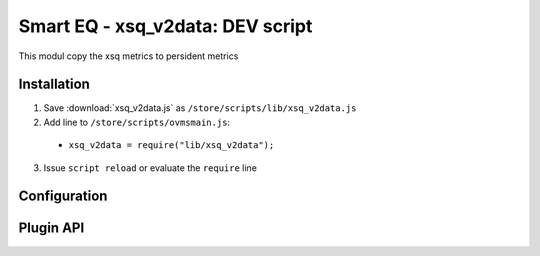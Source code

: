 ============================
Smart EQ - xsq_v2data: DEV script
============================

This modul copy the xsq metrics to persident metrics

------------
Installation
------------

1. Save :download:`xsq_v2data.js` as ``/store/scripts/lib/xsq_v2data.js``
2. Add line to ``/store/scripts/ovmsmain.js``:

  - ``xsq_v2data = require("lib/xsq_v2data");``

3. Issue ``script reload`` or evaluate the ``require`` line

-------------
Configuration
-------------

----------
Plugin API
----------
